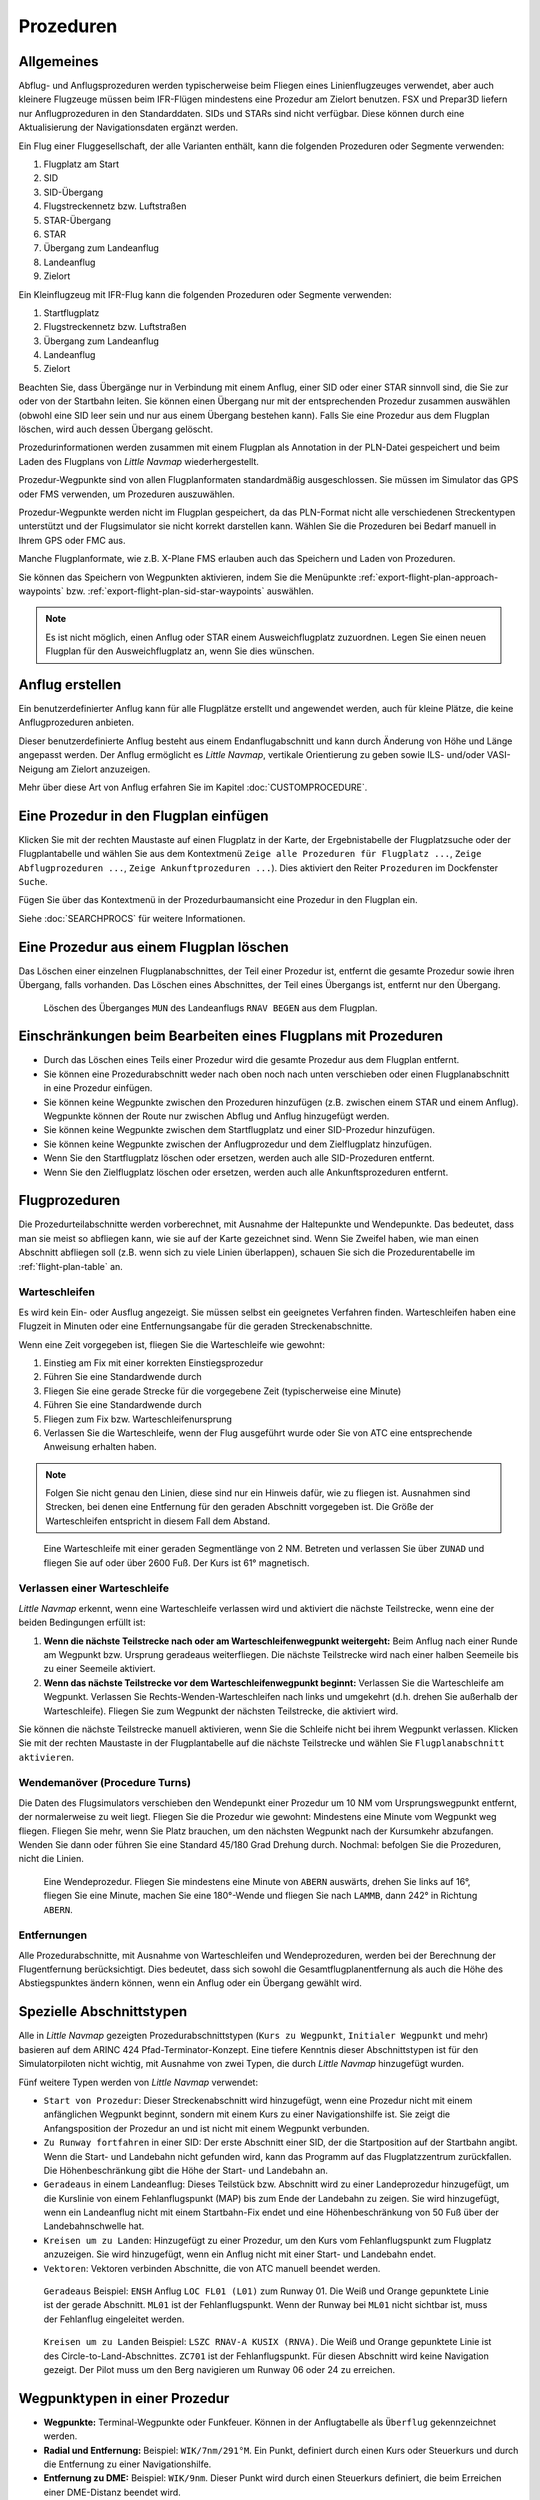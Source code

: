 Prozeduren
----------

.. _procedures-general:

Allgemeines
~~~~~~~~~~~

Abflug- und Anflugsprozeduren werden typischerweise beim Fliegen eines
Linienflugzeuges verwendet, aber auch kleinere Flugzeuge müssen beim
IFR-Flügen mindestens eine Prozedur am Zielort benutzen. FSX und Prepar3D liefern nur Anflugprozeduren in den Standarddaten.
SIDs und STARs sind nicht verfügbar. Diese können durch eine Aktualisierung der Navigationsdaten
ergänzt werden.

Ein Flug einer Fluggesellschaft, der alle Varianten enthält, kann die
folgenden Prozeduren oder Segmente verwenden:

#. Flugplatz am Start
#. SID
#. SID-Übergang
#. Flugstreckennetz bzw. Luftstraßen
#. STAR-Übergang
#. STAR
#. Übergang zum Landeanflug
#. Landeanflug
#. Zielort

Ein Kleinflugzeug mit IFR-Flug kann die folgenden Prozeduren oder
Segmente verwenden:

#. Startflugplatz
#. Flugstreckennetz bzw. Luftstraßen
#. Übergang zum Landeanflug
#. Landeanflug
#. Zielort

Beachten Sie, dass Übergänge nur in Verbindung mit einem Anflug, einer SID
oder einer STAR sinnvoll sind, die Sie zur oder von der
Startbahn leiten. Sie können einen Übergang nur mit der
entsprechenden Prozedur zusammen auswählen (obwohl eine SID leer sein und
nur aus einem Übergang bestehen kann). Falls Sie eine Prozedur aus dem
Flugplan löschen, wird auch dessen Übergang gelöscht.

Prozedurinformationen werden zusammen mit einem Flugplan als Annotation
in der PLN-Datei gespeichert und beim Laden des Flugplans von *Little Navmap* wiederhergestellt.

Prozedur-Wegpunkte sind von allen Flugplanformaten standardmäßig
ausgeschlossen. Sie müssen im Simulator das GPS oder FMS verwenden, um
Prozeduren auszuwählen.

Prozedur-Wegpunkte werden nicht im Flugplan gespeichert, da das
PLN-Format nicht alle verschiedenen Streckentypen unterstützt und der
Flugsimulator sie nicht korrekt darstellen kann. Wählen Sie die
Prozeduren bei Bedarf manuell in Ihrem GPS oder FMC aus.

Manche Flugplanformate, wie z.B. X-Plane FMS erlauben auch das Speichern und
Laden von Prozeduren.

Sie können das Speichern von Wegpunkten aktivieren, indem Sie die
Menüpunkte :ref:`export-flight-plan-approach-waypoints` bzw.
:ref:`export-flight-plan-sid-star-waypoints` auswählen.

.. note::

    Es ist nicht möglich, einen Anflug oder STAR einem Ausweichflugplatz zuzuordnen.
    Legen Sie einen neuen Flugplan für den Ausweichflugplatz an, wenn Sie dies wünschen.

.. _procedures-custom:

Anflug erstellen
~~~~~~~~~~~~~~~~~~~~~~~~~~~~~~~~~~~~~~

Ein benutzerdefinierter Anflug kann für alle Flugplätze erstellt und
angewendet werden, auch für kleine Plätze, die keine
Anflugprozeduren anbieten.

Dieser benutzerdefinierte Anflug besteht aus einem Endanflugabschnitt
und kann durch Änderung von Höhe und Länge angepasst werden. Der
Anflug ermöglicht es *Little Navmap*, vertikale Orientierung zu geben
sowie ILS- und/oder VASI-Neigung am Zielort anzuzeigen.

Mehr über diese Art von Anflug erfahren Sie im Kapitel
:doc:`CUSTOMPROCEDURE`.

.. _procedures-insert:

Eine Prozedur in den Flugplan einfügen
~~~~~~~~~~~~~~~~~~~~~~~~~~~~~~~~~~~~~~

Klicken Sie mit der rechten Maustaste auf einen Flugplatz in der Karte,
der Ergebnistabelle der Flugplatzsuche oder der Flugplantabelle und wählen Sie aus dem
Kontextmenü ``Zeige alle Prozeduren für Flugplatz ...``, ``Zeige Abflugprozeduren ...``,
``Zeige Ankunftprozeduren ...``). Dies aktiviert den Reiter ``Prozeduren`` im
Dockfenster ``Suche``.

Fügen Sie über das Kontextmenü in der Prozedurbaumansicht eine
Prozedur in den Flugplan ein.

Siehe :doc:`SEARCHPROCS` für weitere Informationen.

.. _procedures-delete:

Eine Prozedur aus einem Flugplan löschen
~~~~~~~~~~~~~~~~~~~~~~~~~~~~~~~~~~~~~~~~

Das Löschen einer einzelnen Flugplanabschnittes, der Teil einer Prozedur ist,
entfernt die gesamte Prozedur sowie ihren Übergang, falls vorhanden. Das Löschen eines
Abschnittes, der Teil eines Übergangs ist, entfernt nur den Übergang.

.. figure:: ../images/deleteprocedure.jpg

      Löschen des Überganges ``MUN``  des Landeanflugs
      ``RNAV BEGEN`` aus dem Flugplan.

.. _procedures-limitations:

Einschränkungen beim Bearbeiten eines Flugplans mit Prozeduren
~~~~~~~~~~~~~~~~~~~~~~~~~~~~~~~~~~~~~~~~~~~~~~~~~~~~~~~~~~~~~~

-  Durch das Löschen eines Teils einer Prozedur wird die gesamte
   Prozedur aus dem Flugplan entfernt.
-  Sie können eine Prozedurabschnitt weder nach oben noch nach unten
   verschieben oder einen Flugplanabschnitt in eine Prozedur einfügen.
-  Sie können keine Wegpunkte zwischen den Prozeduren hinzufügen (z.B.
   zwischen einem STAR und einem Anflug). Wegpunkte können der Route nur
   zwischen Abflug und Anflug hinzugefügt werden.
-  Sie können keine Wegpunkte zwischen dem Startflugplatz und einer
   SID-Prozedur hinzufügen.
-  Sie können keine Wegpunkte zwischen der Anflugprozedur und dem
   Zielflugplatz hinzufügen.
-  Wenn Sie den Startflugplatz löschen oder ersetzen, werden auch alle
   SID-Prozeduren entfernt.
-  Wenn Sie den Zielflugplatz löschen oder ersetzen, werden auch alle
   Ankunftsprozeduren entfernt.

.. _procedures-flying:

Flugprozeduren
~~~~~~~~~~~~~~

Die Prozedurteilabschnitte werden vorberechnet, mit Ausnahme der
Haltepunkte und Wendepunkte. Das bedeutet, dass man sie meist so
abfliegen kann, wie sie auf der Karte gezeichnet sind. Wenn Sie Zweifel
haben, wie man einen Abschnitt abfliegen soll (z.B. wenn sich zu viele
Linien überlappen), schauen Sie sich die Prozedurentabelle im
:ref:`flight-plan-table` an.

.. _procedures-holds:

Warteschleifen
^^^^^^^^^^^^^^

Es wird kein Ein- oder Ausflug angezeigt. Sie müssen selbst ein
geeignetes Verfahren finden. Warteschleifen haben eine Flugzeit
in Minuten oder eine Entfernungsangabe für die geraden Streckenabschnitte.

Wenn eine Zeit vorgegeben ist, fliegen Sie die Warteschleife wie
gewohnt:

#. Einstieg am Fix mit einer korrekten Einstiegsprozedur
#. Führen Sie eine Standardwende durch
#. Fliegen Sie eine gerade Strecke für die vorgegebene Zeit
   (typischerweise eine Minute)
#. Führen Sie eine Standardwende durch
#. Fliegen zum Fix bzw. Warteschleifenursprung
#. Verlassen Sie die Warteschleife, wenn der Flug ausgeführt wurde oder
   Sie von ATC eine entsprechende Anweisung erhalten haben.

.. note::

      Folgen Sie nicht genau den Linien, diese sind nur ein Hinweis
      dafür, wie zu fliegen ist. Ausnahmen sind Strecken, bei denen eine
      Entfernung für den geraden Abschnitt vorgegeben ist. Die Größe der
      Warteschleifen entspricht in diesem Fall dem Abstand.

.. figure:: ../images/hold.jpg

      Eine Warteschleife mit einer geraden Segmentlänge von 2
      NM. Betreten und verlassen Sie über ``ZUNAD``  und
      fliegen Sie auf oder über 2600 Fuß. Der Kurs ist 61° magnetisch.

.. _procedures-flying-exit-holds:

Verlassen einer Warteschleife
^^^^^^^^^^^^^^^^^^^^^^^^^^^^^

*Little Navmap* erkennt, wenn eine Warteschleife verlassen wird und
aktiviert die nächste Teilstrecke, wenn eine der beiden Bedingungen
erfüllt ist:

#. **Wenn die nächste Teilstrecke nach oder am Warteschleifenwegpunkt weitergeht:**
   Beim Anflug nach einer Runde am Wegpunkt bzw. Ursprung geradeaus
   weiterfliegen. Die nächste Teilstrecke wird nach einer halben
   Seemeile bis zu einer Seemeile aktiviert.

#. **Wenn das nächste Teilstrecke vor dem Warteschleifenwegpunkt beginnt:**
   Verlassen Sie die Warteschleife am Wegpunkt. Verlassen Sie
   Rechts-Wenden-Warteschleifen nach links und umgekehrt (d.h. drehen Sie
   außerhalb der Warteschleife). Fliegen Sie zum Wegpunkt der nächsten
   Teilstrecke, die aktiviert wird.

Sie können die nächste Teilstrecke manuell aktivieren, wenn Sie die
Schleife nicht bei ihrem Wegpunkt verlassen. Klicken Sie mit der rechten
Maustaste in der Flugplantabelle auf die nächste Teilstrecke und wählen
Sie ``Flugplanabschnitt aktivieren``.

.. _procedures-turns:

Wendemanöver (Procedure Turns)
^^^^^^^^^^^^^^^^^^^^^^^^^^^^^^^^^^^^

Die Daten des Flugsimulators verschieben den Wendepunkt einer Prozedur
um 10 NM vom Ursprungswegpunkt entfernt, der normalerweise zu weit liegt.
Fliegen Sie die Prozedur wie gewohnt: Mindestens eine Minute vom Wegpunkt
weg fliegen. Fliegen Sie mehr, wenn Sie Platz brauchen, um den nächsten Wegpunkt
nach der Kursumkehr abzufangen. Wenden Sie dann
oder führen Sie eine Standard 45/180 Grad Drehung durch. Nochmal:
befolgen Sie die Prozeduren, nicht die Linien.

.. figure:: ../images/procedureturn.jpg

      Eine Wendeprozedur. Fliegen Sie mindestens eine Minute
      von ``ABERN`` auswärts, drehen Sie links auf 16°, fliegen Sie eine
      Minute, machen Sie eine 180°-Wende und fliegen Sie nach ``LAMMB``,
      dann 242° in Richtung ``ABERN``.

.. _procedures-distances:

Entfernungen
^^^^^^^^^^^^

Alle Prozedurabschnitte, mit Ausnahme von Warteschleifen und
Wendeprozeduren, werden bei der Berechnung der Flugentfernung
berücksichtigt. Dies bedeutet, dass sich sowohl die
Gesamtflugplanentfernung als auch die Höhe des Abstiegspunktes ändern
können, wenn ein Anflug oder ein Übergang gewählt wird.

.. _procedures-leg-types:

Spezielle Abschnittstypen
~~~~~~~~~~~~~~~~~~~~~~~~~~~~~~~

Alle in *Little Navmap* gezeigten Prozedurabschnittstypen (``Kurs zu Wegpunkt``,
``Initialer Wegpunkt`` und mehr) basieren auf dem ARINC 424
Pfad-Terminator-Konzept. Eine tiefere Kenntnis dieser Abschnittstypen ist für
den Simulatorpiloten nicht wichtig, mit Ausnahme von zwei Typen, die
durch *Little Navmap* hinzugefügt wurden.

Fünf weitere Typen werden von *Little Navmap* verwendet:

-  ``Start von Prozedur``: Dieser Streckenabschnitt wird hinzugefügt,
   wenn eine Prozedur nicht mit einem anfänglichen Wegpunkt beginnt, sondern
   mit einem Kurs zu einer Navigationshilfe ist. Sie
   zeigt die Anfangsposition der Prozedur an und ist nicht mit einem Wegpunkt
   verbunden.
-  ``Zu Runway fortfahren`` in einer SID: Der erste Abschnitt einer SID,
   der die Startposition auf der Startbahn angibt. Wenn die Start- und
   Landebahn nicht gefunden wird, kann das Programm auf das
   Flugplatzzentrum zurückfallen. Die Höhenbeschränkung gibt die Höhe
   der Start- und Landebahn an.
-  ``Geradeaus`` in einem Landeanflug: Dieses Teilstück bzw. Abschnitt wird
   zu einer Landeprozedur hinzugefügt, um die Kurslinie von einem
   Fehlanflugspunkt (MAP) bis zum Ende der Landebahn zu zeigen.
   Sie wird hinzugefügt, wenn ein Landeanflug nicht mit einem
   Startbahn-Fix endet und eine Höhenbeschränkung von 50 Fuß über der
   Landebahnschwelle hat.
-  ``Kreisen um zu Landen``: Hinzugefügt zu einer Prozedur, um den Kurs
   vom Fehlanflugspunkt zum Flugplatz anzuzeigen. Sie wird
   hinzugefügt, wenn ein Anflug nicht mit einer Start- und
   Landebahn endet.
-  ``Vektoren``: Vektoren verbinden Abschnitte, die von ATC manuell beendet werden.

.. figure:: ../images/proc_straightin.jpg

       ``Geradeaus`` Beispiel: ``ENSH`` Anflug ``LOC FL01 (L01)`` zum Runway 01.
       Die Weiß und Orange gepunktete Linie ist der gerade Abschnitt. ``ML01`` ist der Fehlanflugspunkt. Wenn der Runway bei
       ``ML01`` nicht sichtbar ist, muss der Fehlanflug eingeleitet werden.

.. figure:: ../images/proc_ctl.jpg

      ``Kreisen um zu Landen`` Beispiel: ``LSZC RNAV-A KUSIX (RNVA)``. Die Weiß und Orange gepunktete Linie ist des
      Circle-to-Land-Abschnittes. ``ZC701`` ist der Fehlanflugspunkt. Für diesen Abschnitt wird keine Navigation gezeigt.
      Der Pilot muss um den Berg navigieren um Runway 06 oder 24 zu erreichen.

.. _procedures-fix-types:

Wegpunktypen in einer Prozedur
~~~~~~~~~~~~~~~~~~~~~~~~~~~~~~~

-  **Wegpunkte:** Terminal-Wegpunkte oder Funkfeuer. Können in der
   Anflugtabelle als ``Überflug`` gekennzeichnet werden.
-  **Radial und Entfernung:** Beispiel: ``WIK/7nm/291°M``. Ein Punkt,
   definiert durch einen Kurs oder Steuerkurs und durch die Entfernung
   zu einer Navigationshilfe.
-  **Entfernung zu DME:** Beispiel: ``WIK/9nm``. Dieser Punkt wird durch
   einen Steuerkurs definiert, die beim Erreichen einer
   DME-Distanz beendet wird.
-  ``Anschneiden Kurs zu Wegpunkt``: Fangen Sie einen Kurs zum nächsten Fix
   in einem Winkel von etwa 45 Grad ein.
-  ``Kurs/Richtung zur Radialbeendigung``: Beispiel: ``LPD/135°M``. Wenden
   Sie nach links oder rechts, um einen Kurs zum Funkfeuer
   abzufangen.
-  ``Anschneiden Abschnitt``: Schneiden Sie die nächste Strecke bei
   einem Kurs von etwa 45 Grad an.
-  ``Höhe``: Ein Abschnitt oder eine Warteschleife, die durch Erreichen einer
   bestimmten Flughöhe beendet wird und wird meist bei Fehlanflügen verwendet.
   Da die Entfernung vom Flugzeug abhängt, werden
   für diese Strecke 2 NM Länge verwendet. Sie können die Linie
   ignorieren und zur nächsten Strecke übergehen, sobald das
   Flughöhenkriterium erfüllt ist.
-  ``Manuell``: Fliegen Sie einen Steuerkurs oder eine
   Warteschleife, bis er manuell von ATC beendet wird.

Runwaypunkte bekommen ein ``RW`` vorangestellt. Sie haben normalerweise
eine Höhenbeschränkung von einigen Fuß über der Landebahn. Höhere
Höhenbeschränkungen (d.h. > 500 Fuß) deuten auf einen ``Kreisen um zu Landen`` Anflug
hin.

.. _procedures-restrictions:

Höhen- und Geschwindigkeitsbeschränkungen
~~~~~~~~~~~~~~~~~~~~~~~~~~~~~~~~~~~~~~~~~

Einschränkungen werden auf der Karte und in der Flugplantabelle
angezeigt.

-  **Nur Nummer:** Fliegen Sie in einer bestimmten Flughöhe oder
   Geschwindigkeit. Kartenbeispiele: ``5400ft`` oder ``210kts``.
-  **Präfix** ``A``: Fliegen Sie mit einer Flughöhe oder
   Geschwindigkeit oder darüber. Kartenbeispiel: ``A1800ft`` oder
   ``A200kts``.
-  **Präfix** ``B``: Fliegen Sie mit einer Flughöhe oder einer
   Geschwindigkeit oder darunter. Beispiel: ``B10000ft`` oder
   ``B240kts``.
-  **Bereich:** Fliegen Sie auf oder über der ersten Flughöhe und auf
   oder unter der zweiten Flughöhe. Kartenbeispiel: ``A8000B10000ft``.
   Das Gleiche gilt für die Geschwindigkeit.
-  **Präfix** ``GS``: Zeigt keine Höhenrestriktion an sondern ist ein Indikator
   für den ILS-Gleitpfad. Kann ``auf`` oder ``auf oder höher`` anzeigen.

.. _procedures-related:

Verwandte Navigationshilfen
~~~~~~~~~~~~~~~~~~~~~~~~~~~~

Viele Abschnitte haben eine verwandte oder empfohlene Navigationshilfe. Dies
kann ein VOR, NDB, ILS oder ein Wegpunkt sein. Die zugehörige Navigationshilfe
enthält Radial- und Distanzwerte, die verwendet werden können, um
Punkte zu lokalisieren, wenn man ohne GPS fliegt oder einfach um die
Position zu überprüfen.

.. _procedures-missed:

Fehlanflüge
~~~~~~~~~~~~~~~~~~~~~~

Fehlanflüge werden aktiviert, sobald das
Simulatorflugzeug am letzten Punkt eines Landeanflugs vorbei geflogen ist und die Anzeige von Fehlanflügen auf der Karte aktiviert ist. Die
Anzeige der verbleibenden Flugplanentfernung wechselt zur Anzeige der
verbleibenden Distanz zum Ende des Fehlanfluges.

.. note::

   Fehlanflüge werden nicht aktiviert, wenn sie auf der Karte versteckt sind.

.. _procedures-highlights:

Abschnittshervorhebungen auf der Karte
~~~~~~~~~~~~~~~~~~~~~~~~~~~~~~~~~~~~~~~~~

Bis zu drei Punkte werden hervorgehoben, wenn Sie im Suchfenster auf
einen Prozedurabschnitt in der Baumstruktur klicken:

Ein kleiner blauer Kreis zeigt den Anfang des Abschnittes. Das Ende des Abschnittes
wird durch einen großen blauen Kreis dargestellt. Ein dünner Kreis
zeigt die Position des empfohlenen oder verwandten Fixes an, falls
vorhanden.

Ungültige Daten
~~~~~~~~~~~~~~~

Ein Abschnittseintrag wird rot gezeichnet, wenn eine Navigationshilfe während des
Ladevorgangs der Szenerie-Datenbank nicht aufgelöst wurde. Dies
geschieht nur dann, wenn die Quelldaten nicht gültig oder unvollständig
sind. In diesem Fall ist die resultierende Prozedur nicht anwendbar und
es wird ein Warndialog angezeigt, wenn wesentliche Navigationshilfen fehlen.

*Little Navmap* verweigert je nach Fehler möglicherweise die Verwendung der Prozedur.

